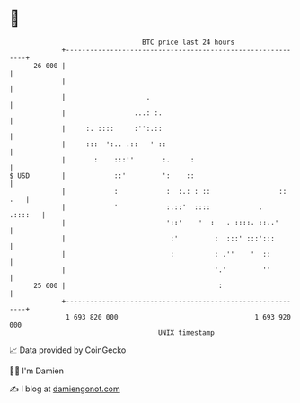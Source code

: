 * 👋

#+begin_example
                                    BTC price last 24 hours                    
                +------------------------------------------------------------+ 
         26 000 |                                                            | 
                |                                                            | 
                |                    .                                       | 
                |                 ...: :.                                    | 
                |     :. ::::     :'':.::                                    | 
                |     :::  ':.. .::   ' ::                                   | 
                |       :    :::''       :.     :                            | 
   $ USD        |            ::'         ':    ::                            | 
                |            :            :  :.: : ::                 :: .   | 
                |            '            :.::'  ::::            .   .::::   | 
                |                         '::'    '  :   . ::::. ::..'       | 
                |                          :'         :  :::' :::':::        | 
                |                          :          : .''    '  ::         | 
                |                                     '.'         ''         | 
         25 600 |                                      :                     | 
                +------------------------------------------------------------+ 
                 1 693 820 000                                  1 693 920 000  
                                        UNIX timestamp                         
#+end_example
📈 Data provided by CoinGecko

🧑‍💻 I'm Damien

✍️ I blog at [[https://www.damiengonot.com][damiengonot.com]]
